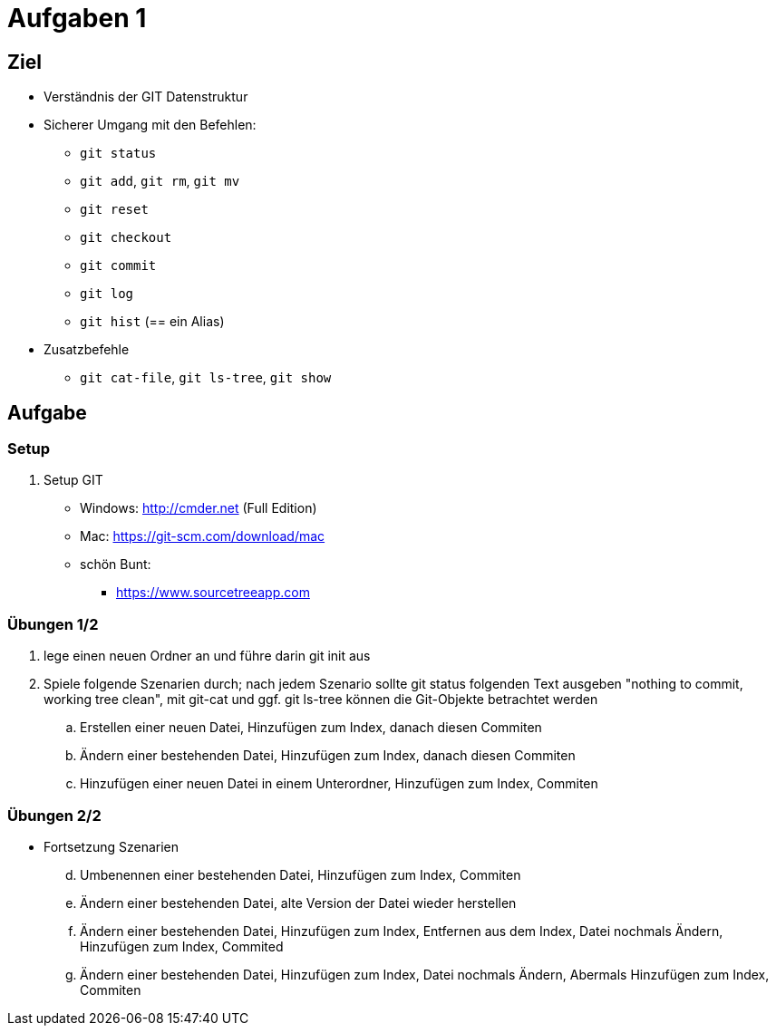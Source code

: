 = Aufgaben 1

:idprefix: slide_
:revealjs_slideNumber:
:revealjs_history:

[state=complex]
== Ziel

* Verständnis der GIT Datenstruktur
* Sicherer Umgang mit den Befehlen:
** `git status`
** `git add`, `git rm`, `git mv`
** `git reset`
** `git checkout`
** `git commit`
** `git log`
** `git hist` (== ein Alias)
* Zusatzbefehle
** `git cat-file`, `git ls-tree`, `git show`

== Aufgabe

=== Setup

. Setup GIT
** Windows: http://cmder.net (Full Edition)
** Mac: https://git-scm.com/download/mac
** schön Bunt:
*** https://www.sourcetreeapp.com

=== Übungen 1/2
. lege einen neuen Ordner an und führe darin git init aus
. Spiele folgende Szenarien durch; nach jedem Szenario sollte git status folgenden Text ausgeben "nothing to commit, working tree clean", mit git-cat und ggf. git ls-tree können die Git-Objekte betrachtet werden
.. Erstellen einer neuen Datei, Hinzufügen zum Index, danach diesen Commiten
.. Ändern einer bestehenden Datei, Hinzufügen zum Index, danach diesen Commiten
.. Hinzufügen einer neuen Datei in einem Unterordner, Hinzufügen zum Index, Commiten

=== Übungen 2/2

* Fortsetzung Szenarien
[start=4]
.. Umbenennen einer bestehenden Datei, Hinzufügen zum Index, Commiten
.. Ändern einer bestehenden Datei, alte Version der Datei wieder herstellen 
.. Ändern einer bestehenden Datei, Hinzufügen zum Index, Entfernen aus dem Index, Datei nochmals Ändern, Hinzufügen zum Index, Commited
.. Ändern einer bestehenden Datei, Hinzufügen zum Index, Datei nochmals Ändern, Abermals Hinzufügen zum Index, Commiten
